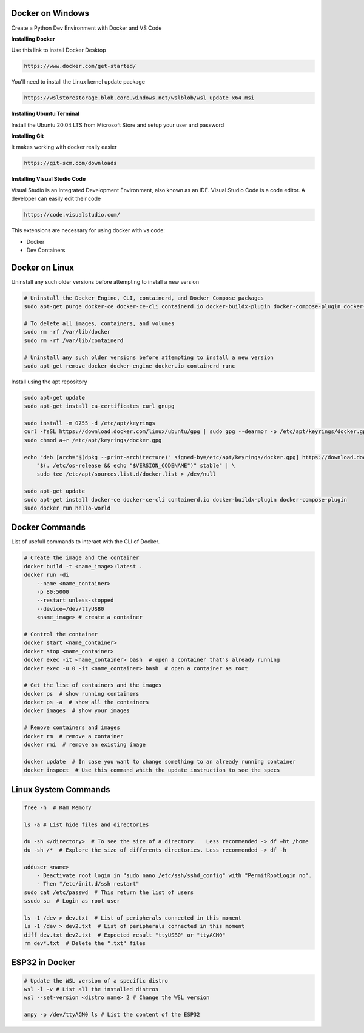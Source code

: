 Docker on Windows
===============
Create a Python Dev Environment with Docker and VS Code

**Installing Docker**

Use this link to install Docker Desktop

.. code-block:: bash

    https://www.docker.com/get-started/

You'll need to install the Linux kernel update package

.. code-block:: bash

    https://wslstorestorage.blob.core.windows.net/wslblob/wsl_update_x64.msi

**Installing Ubuntu Terminal**

Install the Ubuntu 20.04 LTS from Microsoft Store and setup your user and password

**Installing Git**

It makes working with docker really easier

.. code-block:: bash

    https://git-scm.com/downloads

**Installing Visual Studio Code**

Visual Studio is an Integrated Development Environment, also known as an IDE. Visual Studio Code is a code editor. A developer can easily edit their code

.. code-block:: bash

    https://code.visualstudio.com/

This extensions are necessary for using docker with vs code:

* Docker
* Dev Containers

Docker on Linux
===============

Uninstall any such older versions before attempting to install a new version

.. code-block:: bash

    # Uninstall the Docker Engine, CLI, containerd, and Docker Compose packages
    sudo apt-get purge docker-ce docker-ce-cli containerd.io docker-buildx-plugin docker-compose-plugin docker-ce-rootless-extras
    
    # To delete all images, containers, and volumes
    sudo rm -rf /var/lib/docker
    sudo rm -rf /var/lib/containerd
    
    # Uninstall any such older versions before attempting to install a new version
    sudo apt-get remove docker docker-engine docker.io containerd runc
    
Install using the apt repository

.. code-block:: bash

    sudo apt-get update
    sudo apt-get install ca-certificates curl gnupg
    
    sudo install -m 0755 -d /etc/apt/keyrings
    curl -fsSL https://download.docker.com/linux/ubuntu/gpg | sudo gpg --dearmor -o /etc/apt/keyrings/docker.gpg
    sudo chmod a+r /etc/apt/keyrings/docker.gpg
    
    echo "deb [arch="$(dpkg --print-architecture)" signed-by=/etc/apt/keyrings/docker.gpg] https://download.docker.com/linux/ubuntu \
        "$(. /etc/os-release && echo "$VERSION_CODENAME")" stable" | \
        sudo tee /etc/apt/sources.list.d/docker.list > /dev/null
    
    sudo apt-get update
    sudo apt-get install docker-ce docker-ce-cli containerd.io docker-buildx-plugin docker-compose-plugin
    sudo docker run hello-world

Docker Commands
===============

List of usefull commands to interact with the CLI of Docker.

.. code-block:: bash

    # Create the image and the container
    docker build -t <name_image>:latest .
    docker run -di 
        --name <name_container> 
        -p 80:5000
        --restart unless-stopped
        --device=/dev/ttyUSB0
        <name_image> # create a container
    
    # Control the container
    docker start <name_container>
    docker stop <name_container>
    docker exec -it <name_container> bash  # open a container that's already running
    docker exec -u 0 -it <name_container> bash  # open a container as root
    
    # Get the list of containers and the images
    docker ps  # show running containers
    docker ps -a  # show all the containers
    docker images  # show your images
    
    # Remove containers and images
    docker rm  # remove a container
    docker rmi  # remove an existing image
    
    docker update  # In case you want to change something to an already running container
    docker inspect  # Use this command whith the update instruction to see the specs

Linux System Commands
===============

.. code-block:: bash
    
    free -h  # Ram Memory
    
    ls -a # List hide files and directories
    
    du -sh </directory>  # To see the size of a directory.   Less recommended -> df –ht /home
    du -sh /*  # Explore the size of differents directories. Less recommended -> df -h
    
    adduser <name>  
        - Deactivate root login in "sudo nano /etc/ssh/sshd_config" with "PermitRootLogin no". 
        - Then "/etc/init.d/ssh restart"
    sudo cat /etc/passwd  # This return the list of users
    ssudo su  # Login as root user
    
    ls -1 /dev > dev.txt  # List of peripherals connected in this moment
    ls -1 /dev > dev2.txt  # List of peripherals connected in this moment
    diff dev.txt dev2.txt  # Expected result "ttyUSB0" or "ttyACM0"
    rm dev*.txt  # Delete the ".txt" files

ESP32 in Docker
===============

.. code-block:: bash
    
    # Update the WSL version of a specific distro
    wsl -l -v # List all the installed distros
    wsl --set-version <distro name> 2 # Change the WSL version
    
    ampy -p /dev/ttyACM0 ls # List the content of the ESP32
